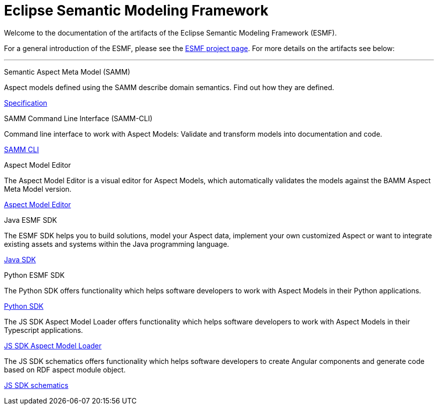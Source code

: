 = Eclipse Semantic Modeling Framework
:page-layout: tiles


Welcome to the documentation of the artifacts of the Eclipse Semantic Modeling Framework (ESMF).

For a general introduction of the ESMF, please see the
https://projects.eclipse.org/projects/dt.esmf[ESMF project page]. For more details on the artifacts
see below:

'''

[.tile]
[.icon-spec]
--
[.title]
Semantic Aspect Meta Model (SAMM)

[.text]
Aspect models defined using the SAMM describe domain semantics.
Find out how they are defined.

[.link]
xref:samm-specification:ROOT:index.adoc[Specification]
--

[.tile]
[.icon-cli]
--
[.title]
SAMM Command Line Interface (SAMM-CLI)

[.text]
Command line interface to work with Aspect Models: Validate and transform models into documentation
and code.

[.link]
xref:esmf-developer-guide:tooling-guide:samm-cli.adoc[SAMM CLI]
--

[.tile]
[.icon-cli]
--
[.title]
Aspect Model Editor

[.text]
The Aspect Model Editor is a visual editor for Aspect Models, which automatically validates the
models against the BAMM Aspect Meta Model version.

[.link]
xref:ame-guide:introduction.adoc[Aspect Model Editor]
--

[.tile]
[.icon-cli]
--
[.title]
Java ESMF SDK

[.text]
The ESMF SDK helps you to build solutions, model your Aspect data, implement your own customized
Aspect or want to integrate existing assets and systems within the Java programming language.
[.link]
xref:esmf-developer-guide:tooling-guide:java-aspect-tooling.adoc[Java SDK]
--

[.tile]
[.icon-cli]
--
[.title]
Python ESMF SDK

[.text]
The Python SDK offers functionality which helps software developers to work with Aspect Models in
their Python applications.
[.link]
https://openmanufacturingplatform.github.io/sds-documentation/python-sdk-guide/index.html[Python SDK]
--

[.text]
The JS SDK Aspect Model Loader offers functionality which helps software developers to work with Aspect Models 
in their Typescript applications.
[.link]
xref:js-sdk-aml-guide:index.adoc[JS SDK Aspect Model Loader]
--

[.text]
The JS SDK schematics offers functionality which helps software developers to create Angular components 
and generate code based on RDF aspect module object.
[.link]
xref:js-sdk-guide:index.adoc[JS SDK schematics]
--
